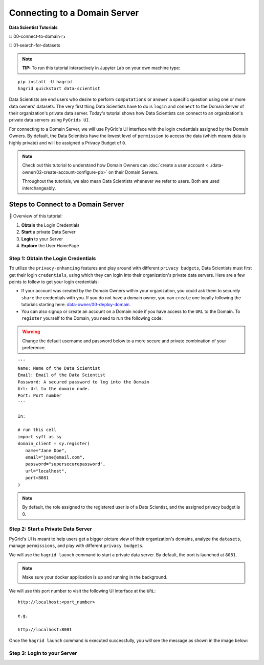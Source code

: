 Connecting to a Domain Server
====================================

**Data Scientist Tutorials**

◻️ 00-connect-to-domain👈

◻️ 01-search-for-datasets
 
.. note:: 
   **TIP:** To run this tutorial interactively in Jupyter Lab on your own machine type:

:: 
   
   pip install -U hagrid
   hagrid quickstart data-scientist


Data Scientists are end users who desire to perform ``computations`` or ``answer`` a specific question 
using one or more data owners' datasets. The very first thing Data Scientists have to do is ``login`` 
and ``connect`` to the Domain Server of their organization's private data server. Today's tutorial shows 
how Data Scientists can connect to an organization's private data servers using ``PyGrids UI``.  

For connecting to a Domain Server, we will use PyGrid's UI interface with the login credentials 
assigned by the Domain Owners. By default, the Data Scientists have the lowest level of ``permission`` 
to access the data (which means data is highly private) and will be assigned a Privacy Budget of ``0``.

.. note::
   Check out this tutorial to understand how Domain Owners 
   can :doc:`create a user account <../data-owner/02-create-account-configure-pb>` on their Domain Servers.

   Throughout the tutorials, we also mean Data Scientists
   whenever we refer to users. Both are used interchangeably.

Steps to Connect to a Domain Server
-------------------------------------

📒 Overview of this tutorial:  

#. **Obtain** the Login Credentials
#. **Start** a private Data Server
#. **Login** to your Server
#. **Explore** the User HomePage


Step 1: Obtain the Login Credentials
~~~~~~~~~~~~~~~~~~~~~~~~~~~~~~~~~~~~~~

To utilize the ``privacy-enhancing`` features and play around with different ``privacy budgets``, 
Data Scientists must first get their login ``credentials``, using which they can login into their 
organization's private data servers. Here are a few points to follow to get your login credentials:

* If your account was created by the Domain Owners within your organization, you could ask them to 
  securely ``share`` the credentials with you. If you do not have a domain owner, you can ``create`` 
  one locally following the tutorials starting here: `data-owner/00-deploy-domain <../data-owner/00-deploy-domain.html>`_.
  
* You can also signup or create an account on a Domain node if you have access to the ``URL`` to the Domain. 
  To ``register`` yourself to the Domain, you need to run the following code:

.. WARNING::
   Change the default username and password below to a more secure and private combination of your preference.

::

   '''
   Name: Name of the Data Scientist
   Email: Email of the Data Scientist
   Password: A secured password to log into the Domain
   Url: Url to the domain node.
   Port: Port number
   '''

   In:

   # run this cell
   import syft as sy
   domain_client = sy.register(
      name="Jane Doe",
      email="jane@email.com",
      password="supersecurepassword",
      url="localhost",
      port=8081
   )

.. note::
   By default, the role assigned to the registered user is of a Data Scientist, and the assigned privacy budget is 0.


Step 2: Start a Private Data Server
~~~~~~~~~~~~~~~~~~~~~~~~~~~~~~~~~~~~~~
PyGrid's UI is meant to help users get a bigger picture view of their organization's domains, analyze 
the ``datasets``, manage ``permissions``, and play with different ``privacy budgets``. 

We will use the ``hagrid launch`` command to start a private data server. By default, the port is launched at ``8081``.

.. note::
   Make sure your docker application is up and running in the background.

We will use this port number to visit the following UI interface at the ``URL``:

::

   http://localhost:<port_number>

   e.g.

   http://localhost:8081

Once the ``hagrid launch`` command is executed successfully, you will see the message as shown in the image below:

|00-connect-to-domain-00|
   

Step 3: Login to your Server
~~~~~~~~~~~~~~~~~~~~~~~~~~~~~~~~















.. |00-connect-to-domain-00| image:: ../../_static/personas-image/data-scientist/00-connect-to-domain-00.png
   :width: 95%